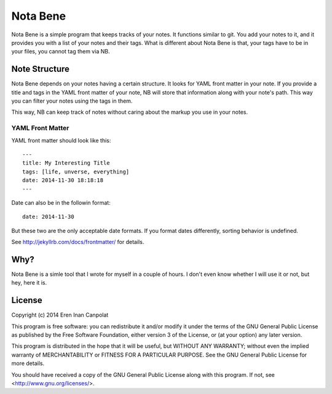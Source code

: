Nota Bene
==========================

Nota Bene is a simple program that keeps tracks of your notes. It functions similar to git. You add your notes to it, and it provides you with a list of your notes and their tags. What is different about Nota Bene is that, your tags have to be in your files, you cannot tag them via NB.

Note Structure
-------------------------

Nota Bene depends on your notes having a certain structure. It looks for YAML front matter in your note. If you provide a title and tags in the YAML front matter of your note, NB will store that information along with your note's path. This way you can filter your notes using the tags in them.

This way, NB can keep track of notes without caring about the markup you use in your notes.

YAML Front Matter
************************

YAML front matter should look like this:

::

    ---
    title: My Interesting Title
    tags: [life, unverse, everything]
    date: 2014-11-30 18:18:18
    ---


Date can also be in the followin format:

::

    date: 2014-11-30

But these two are the only acceptable date formats. If you format dates differently, sorting behavior is undefined.

See http://jekyllrb.com/docs/frontmatter/ for details.

Why?
-------------------------

Nota Bene is a simle tool that I wrote for myself in a couple of hours. I don't even know whether I will use it or not, but hey, here it is.

License
------------------------
Copyright (c) 2014 Eren Inan Canpolat

This program is free software: you can redistribute it and/or modify
it under the terms of the GNU General Public License as published by
the Free Software Foundation, either version 3 of the License, or
(at your option) any later version.

This program is distributed in the hope that it will be useful,
but WITHOUT ANY WARRANTY; without even the implied warranty of
MERCHANTABILITY or FITNESS FOR A PARTICULAR PURPOSE.  See the
GNU General Public License for more details.

You should have received a copy of the GNU General Public License
along with this program.  If not, see <http://www.gnu.org/licenses/>.


